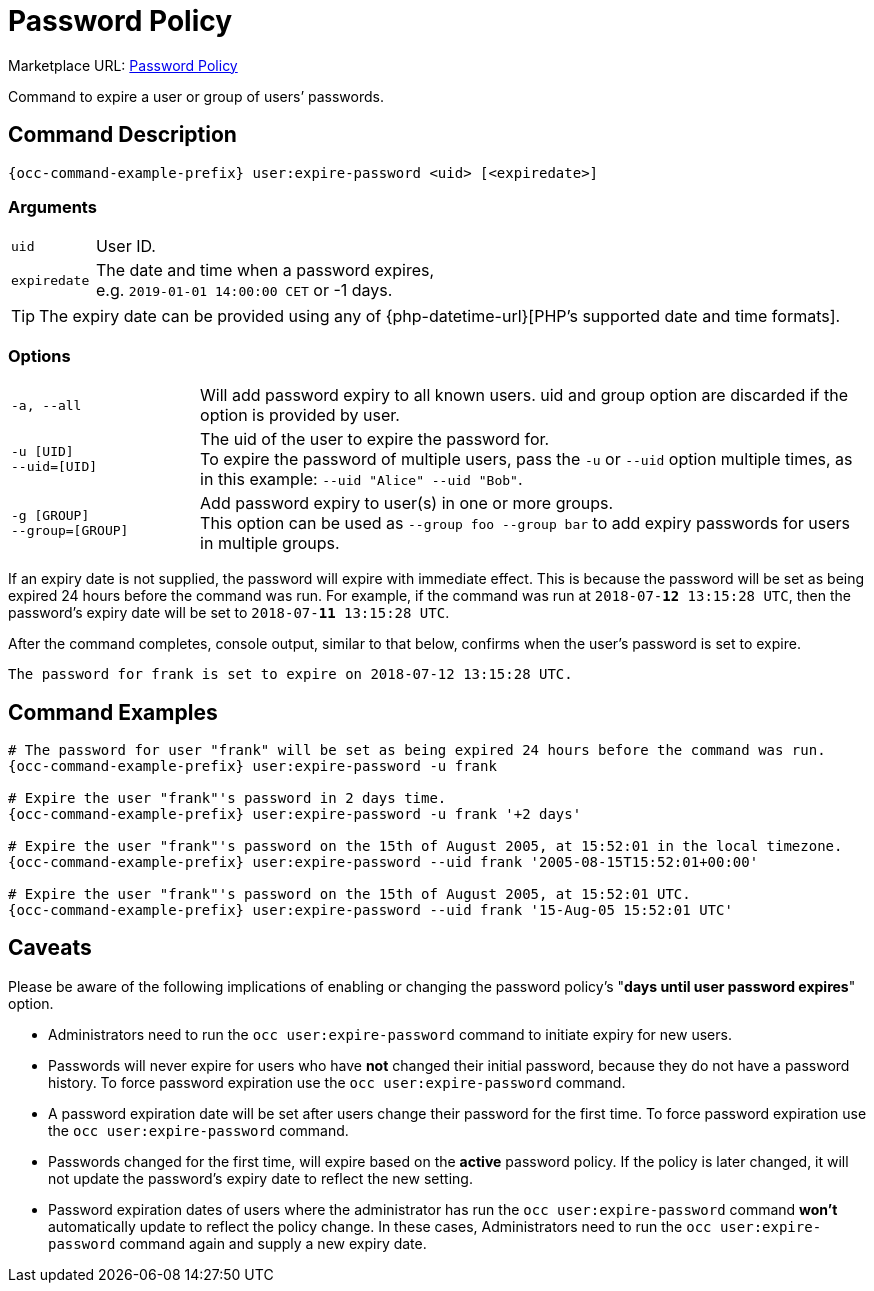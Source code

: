 = Password Policy

Marketplace URL: https://marketplace.owncloud.com/apps/password_policy[Password Policy]

Command to expire a user or group of users’ passwords.

== Command Description

[source,console,subs="attributes+"]
----
{occ-command-example-prefix} user:expire-password <uid> [<expiredate>]
----

=== Arguments

[width="100%",cols="20%,82%",]
|===
| `uid`       | User ID.
| `expiredate` | The date and time when a password expires, +
e.g. `2019-01-01 14:00:00 CET` or -1 days.
|===

TIP: The expiry date can be provided using any of {php-datetime-url}[PHP's supported date and time formats].

=== Options

[width="100%",cols="23%,82%",]
|===
| `-a, --all`
| Will add password expiry to all known users.
uid and group option are discarded if the option is provided by user.

| `-u [UID]` +
`--uid=[UID]`
| The uid of the user to expire the password for. +
To expire the password of multiple users, pass the `-u` or `--uid` option multiple times, as in this example: `--uid "Alice" --uid "Bob"`.

| `-g [GROUP]` +
`--group=[GROUP]`
| Add password expiry to user(s) in one or more groups. +
This option can be used as `--group foo --group bar` to add expiry passwords for users in multiple groups.
|===

If an expiry date is not supplied, the password will expire with immediate effect.
This is because the password will be set as being expired 24 hours before the command was run.
For example, if the command was run at `2018-07-**12** 13:15:28 UTC`, then the password's expiry
date will be set to `2018-07-**11** 13:15:28 UTC`.

After the command completes, console output, similar to that below, confirms when the user's password is set to expire.

----
The password for frank is set to expire on 2018-07-12 13:15:28 UTC.
----

== Command Examples

[source,console,subs="attributes+"]
----
# The password for user "frank" will be set as being expired 24 hours before the command was run.
{occ-command-example-prefix} user:expire-password -u frank

# Expire the user "frank"'s password in 2 days time.
{occ-command-example-prefix} user:expire-password -u frank '+2 days'

# Expire the user "frank"'s password on the 15th of August 2005, at 15:52:01 in the local timezone.
{occ-command-example-prefix} user:expire-password --uid frank '2005-08-15T15:52:01+00:00'

# Expire the user "frank"'s password on the 15th of August 2005, at 15:52:01 UTC.
{occ-command-example-prefix} user:expire-password --uid frank '15-Aug-05 15:52:01 UTC'
----

== Caveats

Please be aware of the following implications of enabling or changing the password policy's "*days until user password expires*" option.

* Administrators need to run the `occ user:expire-password` command to initiate expiry for new users.
* Passwords will never expire for users who have *not* changed their initial password, because they do not have a password history.
  To force password expiration use the `occ user:expire-password` command.
* A password expiration date will be set after users change their password for the first time. 
  To force password expiration use the `occ user:expire-password` command.
* Passwords changed for the first time, will expire based on the *active* password policy. 
  If the policy is later changed, it will not update the password's expiry date to reflect the new setting.
* Password expiration dates of users where the administrator has run the `occ user:expire-password` command *won't* automatically update to reflect the policy change. 
  In these cases, Administrators need to run the `occ user:expire-password` command again and supply a new expiry date.
